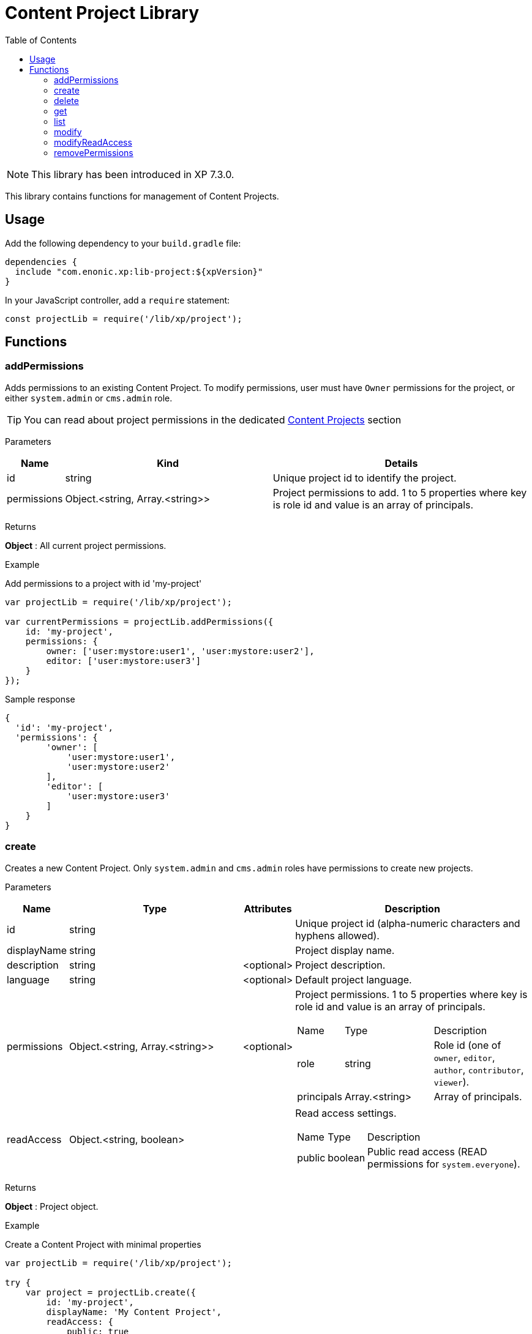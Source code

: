 = Content Project Library
:toc: right

NOTE: This library has been introduced in XP 7.3.0.

This library contains functions for management of Content Projects.

== Usage

Add the following dependency to your `build.gradle` file:

[source,groovy]
----
dependencies {
  include "com.enonic.xp:lib-project:${xpVersion}"
}
----

In your JavaScript controller, add a `require` statement:

[source,js]
----
const projectLib = require('/lib/xp/project');
----

== Functions


=== addPermissions

Adds permissions to an existing Content Project.
To modify permissions, user must have `Owner` permissions for the project, or either `system.admin` or `cms.admin` role.

TIP: You can read about project permissions in the dedicated https://developer.enonic.com/docs/content-studio/stable/projects#roles[Content Projects] section

[.lead]
Parameters

[%header,cols="1%,44%,55%a"]
[frame="none"]
[grid="none"]
|===
| Name | Kind | Details
| id | string | Unique project id to identify the project.
| permissions | Object.<string, Array.<string>> | Project permissions to add. 1 to 5 properties where key is role id and value is an array of principals.
|===

[.lead]
Returns

*Object* : All current project permissions.

[.lead]
Example

.Add permissions to a project with id 'my-project'
[source,js]
----
var projectLib = require('/lib/xp/project');

var currentPermissions = projectLib.addPermissions({
    id: 'my-project',
    permissions: {
        owner: ['user:mystore:user1', 'user:mystore:user2'],
        editor: ['user:mystore:user3']
    }
});
----

.Sample response
[source,JSON]
----
{
  'id': 'my-project',
  'permissions': {
        'owner': [
            'user:mystore:user1',
            'user:mystore:user2'
        ],
        'editor': [
            'user:mystore:user3'
        ]
    }
}
----


=== create

Creates a new Content Project. Only `system.admin` and `cms.admin` roles have permissions to create new projects.


[.lead]
Parameters

[%header,cols="1,45,1,53a"]
[frame="none"]
[grid="none"]
|===
| Name | Type | Attributes | Description
| id | string | | Unique project id (alpha-numeric characters and hyphens allowed).
| displayName | string | | Project display name.
| description | string | <optional> | Project description.
| language | string | <optional> | Default project language.
| permissions | Object.<string, Array.<string>> | <optional> | Project permissions. 1 to 5 properties where key is role id and value is an array of principals.
[stripes=none,cols="1,49,50"]
!===
! Name ! Type ! Description
! role ! string ! Role id (one of `owner`, `editor`, `author`, `contributor`, `viewer`).
! principals ! Array.<string> ! Array of principals.

| readAccess | Object.<string, boolean> | | Read access settings.
[stripes=none,cols="1,1,98"]
!===
! Name ! Type ! Description
! public ! boolean ! Public read access (READ permissions for `system.everyone`).

!===
|===

[.lead]
Returns

*Object* : Project object.


[.lead]
Example

.Create a Content Project with minimal properties
[source,js]
----
var projectLib = require('/lib/xp/project');

try {
    var project = projectLib.create({
        id: 'my-project',
        displayName: 'My Content Project',
        readAccess: {
            public: true
        }
    });
} catch (e) {
    log.error('Failed to create a project: ' + e);
}
----

.Sample response
[source,JSON]
----
{
  'id': 'my-project',
  'displayName': 'My Content Project',
  'permissions': [],
  'readAccess': {
    'public': true
  }
}
----

.Create a Content Project with extended properties
[source,js]
----
var projectLib = require('/lib/xp/project');

var project = projectLib.create({
    id: 'my-project',
    displayName: 'My Content Project',
    description: 'Some exciting content is stored here',
    language: 'no',
    permissions: {
        owner: ['user:mystore:user1'],
        editor: ['user:mystore:user2'],
        author: ['user:mystore:user3'],
        contributor: ['user:mystore:user4'],
        viewer: ['user:mystore:user5']
    },
    readAccess: {
        public: false
    }
});
----

.Sample response
[source,JSON]
----
{
  'id': 'my-project',
  'displayName': 'My Content Project',
  'description': 'Some exciting content is stored here',
  'language': 'no',
  'permissions': {
    'owner': [
        'user:mystore:user1'
    ],
    'editor': [
        'user:mystore:user2'
    ],
    'author': [
        'user:mystore:user3'
    ],
    'contributor': [
        'user:mystore:user4'
    ],
    'viewer': [
        'user:mystore:user5'
    ]
  },
  'readAccess': {
    'public': false
  }
}
----

=== delete

Deletes an existing Content Project and the project repository along with all the data inside.
To delete a project, user must have either `system.admin` or `cms.admin` role.

[.lead]
Parameters

[%header,cols="1%,1%,98%a"]
[frame="none"]
[grid="none"]
|===
| Name | Kind | Details
| id | string | Unique project id to identify the project.
|===

[.lead]
Returns

*boolean* : `true` if the project is successfully deleted.


[.lead]
Example

.Delete an existing content project
[source,js]
----
var projectLib = require('/lib/xp/project');

var result = projectLib.delete({
    id: 'my-project'
});
----

.Sample response
[source,JSON]
----
true
----

=== get

Returns an existing Content Project.
To get a project, user must have permissions for this project, or either `system.admin` or `cms.admin` role.

[.lead]
Parameters

[%header,cols="1%,1%,98%a"]
[frame="none"]
[grid="none"]
|===
| Name | Kind | Details
| id | string | Unique project id to identify the project.
|===

[.lead]
Returns

*Object* : Content Project object or `null` if not found.

[.lead]
Example

.Fetch an existing content project
[source,js]
----
var projectLib = require('/lib/xp/project');

var project = projectLib.get({
    id: 'my-project'
});
----

.Sample response
[source,JSON]
----
{
    'id': 'my-project',
    'displayName': 'My Content Project',
    'permissions': {
        'owner': [
            'user:mystore:user1'
        ],
        'editor': [
            'user:mystore:user2'
        ]
    },
    'readAccess': {
        'public': true
    }
}
----

=== list

Returns all Content Projects that user in the current context has permissions for.
Users with `system.admin` or `cms.admin` roles will get the list of all projects.

[.lead]
Returns

*Array.<Object>* : Array of Content Project objects.


[.lead]
Example

.Fetch the list of existing content projects
[source,js]
----
var projectLib = require('/lib/xp/project');

var projects = projectLib.list();
----

.Sample response
[source,JSON]
----
[{
    'id': 'default',
    'displayName': 'Default',
    'description': 'Default project'
},
{
    'id': 'my-project',
    'displayName': 'My Content Project',
    'permissions': [],
    'readAccess': {
        'public': true
    }
}]
----

=== modify

Modifies an existing Content Project.
To modify a project, user must have `Owner` permissions for this project, or either `system.admin` or `cms.admin` role.

[.lead]
Parameters

[%header,cols="1,1,1,97a"]
[frame="none"]
[grid="none"]
|===
| Name | Type | Attributes | Description
| id | string | | Unique project id (alpha-numeric characters and hyphens allowed).
| displayName | string | <optional> | Project display name.
| description | string | <optional> | Project description.
| language | string | <optional> | Default project language.
|===

[.lead]
Returns

*Object* : Modified project object.


[.lead]
Example

.Modify an existing content project
[source,js]
----
var projectLib = require('/lib/xp/project');

var project = projectLib.modify({
    id: 'my-project',
    displayName: 'New project name',
    description: 'New project description',
    language: 'en'
});
----

.Sample response
[source,JSON]
----
{
    'id': 'my-project',
    'displayName': 'New project name',
    'description': 'New project description',
    'language': 'en',
    'permissions': {},
    'readAccess': {
        'public': true
    }
}
----

=== modifyReadAccess

Toggles public/private READ access for an existing Content Project. This will modify permissions on ALL the content items inside the project
repository by adding or removing READ access for `system.everyone`.
To modify READ access, user must have `Owner` permissions for the project, or either `system.admin` or `cms.admin` role.

[.lead]
Parameters

[%header,cols="1,35,64a"]
[frame="none"]
[grid="none"]
|===
| Name | Type | Description
| id | string | Unique project id (alpha-numeric characters and hyphens allowed).
| readAccess | Object.<string, boolean> | Read access settings.
[stripes=none,cols="1,1,98"]
!===
! Name ! Type ! Description
! public ! boolean ! Public read access (READ permissions for `system.everyone`).

!===
|===

[.lead]
Returns

*Object* : Current state of public READ access.


[.lead]
Example

.Set content project as not available for public READ access
[source,js]
----
var projectLib = require('/lib/xp/project');

var currentPermissions = projectLib.addPermissions({
    id: 'my-project',
    readAccess: {
        public: false
    }
});
----

.Sample response
[source,JSON]
----
{
    'id': 'my-project',
    'readAccess': {
        'public': false
    }
}
----

=== removePermissions

Removes permissions from an existing Content Project.
To remove permissions, user must have `Owner` permissions for the project, or either `system.admin` or `cms.admin` role.

[.lead]
Parameters

[%header,cols="1,40,59a"]
[frame="none"]
[grid="none"]
|===
| Name | Type | Description
| id | string | Unique project id (alpha-numeric characters and hyphens allowed).
| permissions | Object.<string, Array.<string>> | Project permissions to delete. 1 to 5 properties where key is role id and value is an array of principals.
[stripes=none,cols="1,49,50"]
!===
! Name ! Type ! Description
! role ! string ! Role id (one of `owner`, `editor`, `author`, `contributor`, `viewer`).
! principals ! Array.<string> ! Array of principals to delete from this project role.
!===

|===

[.lead]
Returns

*Object* : All current project permissions.

.Adds and then removes permissions from an existing content project
[source,js]
----
var projectLib = require('/lib/xp/project');

projectLib.addPermissions({
    id: 'my-project',
    permissions: {
        owner: ['user:mystore:user1', 'user:mystore:user2'],
        editor: ['user:mystore:user3']
    }
});

var currentPermissions = projectLib.removePermissions({
    id: 'my-project',
    permissions: {
        owner: ['user:mystore:user2']
    }
});
----

.Sample response
[source,JSON]
----
{
    'id': 'my-project',
    'permissions': {
        'owner': [
            'user:mystore:user1'
        ],
        'editor': [
            'user:mystore:user3'
        ]
    }
}
----
